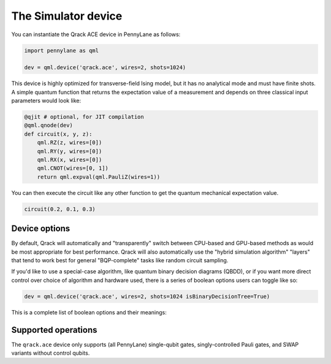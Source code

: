 The Simulator device
====================

You can instantiate the Qrack ACE device in PennyLane as follows:

.. code-block:: python

    import pennylane as qml

    dev = qml.device('qrack.ace', wires=2, shots=1024)

This device is highly optimized for transverse-field Ising model, but it has no analytical mode and must have finite shots.
A simple quantum function that returns the expectation value of a measurement and depends on three classical input
parameters would look like:

.. code-block:: python

    @qjit # optional, for JIT compilation
    @qml.qnode(dev)
    def circuit(x, y, z):
        qml.RZ(z, wires=[0])
        qml.RY(y, wires=[0])
        qml.RX(x, wires=[0])
        qml.CNOT(wires=[0, 1])
        return qml.expval(qml.PauliZ(wires=1))

You can then execute the circuit like any other function to get the quantum mechanical expectation value.

.. code-block:: python

    circuit(0.2, 0.1, 0.3)

Device options
~~~~~~~~~~~~~~

By default, Qrack will automatically and "transparently" switch between CPU-based and GPU-based methods as would
be most appropriate for best performance. Qrack will also automatically use the "hybrid simulation algorithm"
"layers" that tend to work best for general "BQP-complete" tasks like random circuit sampling.

If you'd like to use a special-case algorithm, like quantum binary decision diagrams (QBDD), or if you want more
direct control over choice of algorithm and hardware used, there is a series of boolean options users can toggle
like so:

.. code-block:: python

    dev = qml.device('qrack.ace', wires=2, shots=1024 isBinaryDecisionTree=True)


This is a complete list of boolean options and their meanings:

.. rst-class:: docstable

    +---------------------------+-------------+-------------------------------------------------------------------------------------+
    | **Parameter**             | **Default** | **Description**                                                                     |
    +===========================+=============+=====================================================================================+
    | `isStabilizerHybrid`      | False       | Use "hybrid" stabilizer optimization?                                               |
    |                           |             | (Non-Clifford circuits will fall back to near-Clifford or universal simulation.)    |
    +---------------------------+-------------+-------------------------------------------------------------------------------------+
    | `isTensorNetwork`         | False       | Use "tensor network" optimization?                                                  |
    |                           |             | (This option locally simplifies circuits, just-in-time, before running them.)       |
    +---------------------------+-------------+-------------------------------------------------------------------------------------+
    | `isSchmidtDecompose`      | True        | Use Schmidt decomposition optimizations?                                            |
    |                           |             |                                                                                     |
    +---------------------------+-------------+-------------------------------------------------------------------------------------+
    | `isSchmidtDecomposeMulti` | True        | Distribute Schmidt-decomposed qubit subsystems to multiple GPUs or accelerators?    |
    |                           |             | (Mismatched device capacities might hurt overall performance.)                      |
    +---------------------------+-------------+-------------------------------------------------------------------------------------+
    | `isBinaryDecisionTree`    | False       | Use "quantum binary decision diagram" ("QBDD") methods?                             |
    |                           |             | (Note that QBDD is CPU-only.)                                                       |
    +---------------------------+-------------+-------------------------------------------------------------------------------------+
    | `isOpenCL`                | True        | Use GPU acceleration?                                                               |
    |                           |             |                                                                                     |
    +---------------------------+-------------+-------------------------------------------------------------------------------------+
    | `isHostPointer`           | False       | Allocate GPU buffer from general host heap?                                         |
    |                           |             | (Might improve performance or reliability, like when accelerating on an Intel HD)   |
    +---------------------------+-------------+-------------------------------------------------------------------------------------+
    | `noise`                   | 0           | Depolarizing noise parameter                                                        |
    |                           |             | (Noise intensity also responds to "QRACK_GATE_DEPOLARIZATION" environment variable) |
    +---------------------------+-------------+-------------------------------------------------------------------------------------+
    | `long_range_columns`      | 4           | Number of ideal simulation columns between semi-classical boundary columns          |
    |                           |             |                                                                                     |
    +---------------------------+-------------+-------------------------------------------------------------------------------------+
    | `long_range_rows`         | 4           | Number of ideal simulation rows between semi-classical boundary rows                |
    |                           |             |                                                                                     |
    +---------------------------+-------------+-------------------------------------------------------------------------------------+
    | `is_transpose`            | False       | Transpose rows and columns?                                                         |
    |                           |             |                                                                                     |
    +---------------------------+-------------+-------------------------------------------------------------------------------------+


Supported operations
~~~~~~~~~~~~~~~~~~~~

The ``qrack.ace`` device only supports (all PennyLane) single-qubit gates, singly-controlled Pauli gates, and SWAP variants without control qubits.
